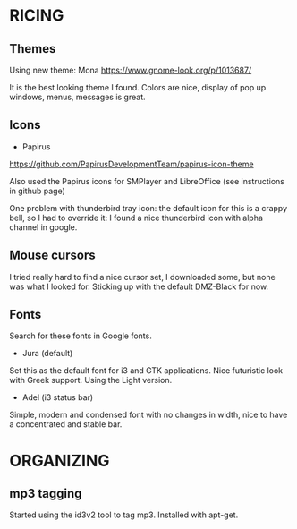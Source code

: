 * RICING

** Themes

Using new theme: Mona
https://www.gnome-look.org/p/1013687/

It is the best looking theme I found. Colors are nice, display of pop up windows, menus, messages is great.

** Icons

- Papirus
https://github.com/PapirusDevelopmentTeam/papirus-icon-theme

Also used the Papirus icons for SMPlayer and LibreOffice (see instructions in github page)

One problem with thunderbird tray icon: the default icon for this is a crappy bell, so I had to override it: I found a nice thunderbird icon with alpha channel in google.

** Mouse cursors

I tried really hard to find a nice cursor set, I downloaded some, but none was what I looked for. Sticking up with the default DMZ-Black for now.

** Fonts

Search for these fonts in Google fonts.
- Jura (default)
Set this as the default font for i3 and GTK applications. Nice futuristic look with Greek support. Using the Light version.
- Adel (i3 status bar)
Simple, modern and condensed font with no changes in width, nice to have a concentrated and stable bar.

* ORGANIZING
** mp3 tagging
Started using the id3v2 tool to tag mp3. Installed with apt-get.
